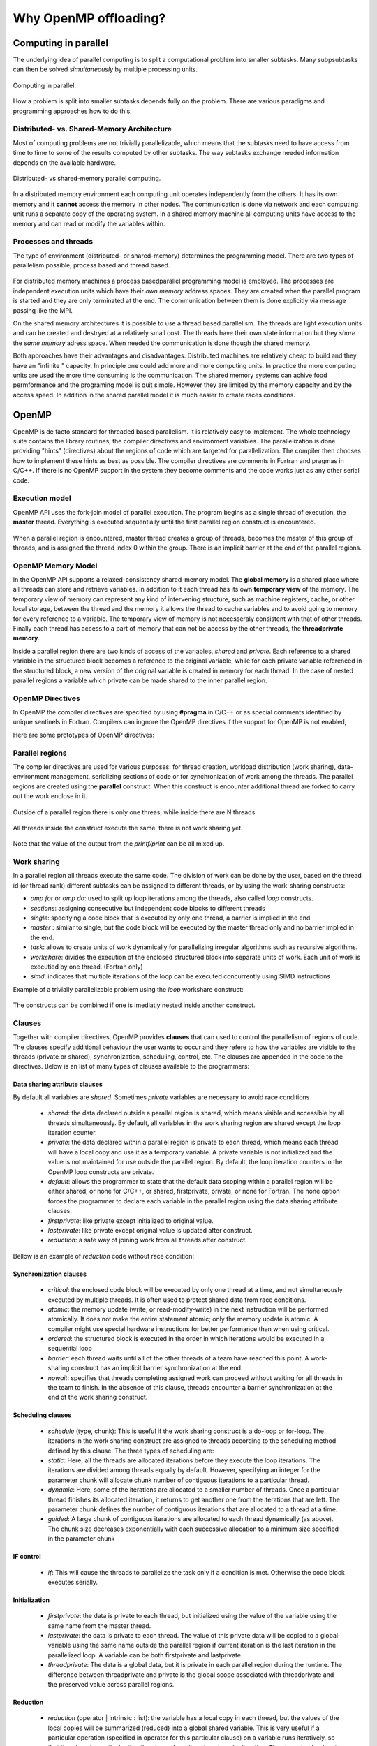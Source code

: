 Why OpenMP offloading?
======================

.. questions::

   - When and why should I use OpenMP offloading in my code?

.. objectives::

   - Understand shared parallel model
   - Understand program execution model
   - Understand basic constructs 

.. prereq::

   1. Basic C or FORTRAN


Computing in parallel
~~~~~~~~~~~~~~~~~~~~~

The underlying idea of parallel computing is to split a computational problem into smaller subtasks. Many subpsubtasks can then be solved *simultaneously* by multiple processing units. 

.. figure:: img/compp.png
   :align: center
   
   Computing in parallel.

How a problem is split into smaller subtasks depends fully on the problem. There are various paradigms and programming approaches how to do this. 

Distributed- vs. Shared-Memory Architecture
-------------------------------------------

Most of computing problems are not trivially parallelizable, which means that the subtasks need to have access from time to time to some of the results computed by other subtasks. The way subtasks exchange needed information depends on the available hardware.

.. figure:: img/distributed_vs_shared.png
   :align: center
   
   Distributed- vs shared-memory parallel computing.

In a distributed memory environment each computing unit operates independently from the others. It has its own memory and it  **cannot** access the memory in other nodes. The communication is done via network and each computing unit runs a separate copy of the operating system. In a shared memory machine all computing units have access to the memory and can read or modify the variables within.

Processes and threads
---------------------

The type of environment (distributed- or shared-memory) determines the programming model. There are two types of parallelism possible, process based and thread based. 

.. figure:: img/processes-threads.png
   :align: center

For distributed memory machines a process basedparallel programming model is employed. The processes are independent execution units which have their *own memory* address spaces. They are created when the parallel program is started and they are only terminated at the end. The communication between them is done explicitly via message passing like the MPI.

On the shared memory architectures it is possible to use a thread based parallelism.  The threads are light execution units and can be created and destryed at a relatively small cost. The threads have their own state information but they *share* the *same memory* adress space. When needed the communication is done though the shared memory. 


Both approaches have their advantages and disadvantages.  Distributed machines are relatively cheap to build and they  have an "infinite " capacity. In principle one could add more and more computing units. In practice the more computing units are used the more time consuming is the communication. The shared memory systems can achive food permformance and the programing model is quit simple. However they are limited by the memory capacity and by the access speed. In addition in the shared parallel model it is much easier to create races conditions.

OpenMP
~~~~~~

OpenMP is de facto standard for threaded based parallelism. It is relatively easy to implement. The whole technology suite contains the library routines, the compiler directives and environment variables. The parallelization is done providing "hints" (directives) about the regions of code which are targeted for parallelization. The compiler then chooses how to implement these hints as best as possible. The compiler directives are comments in Fortran and pragmas in C/C++. If there is no OpenMP support in the system they become comments and the code works just as any other  serial code.


Execution model 
---------------
OpenMP API uses the fork-join model of parallel execution. The  program begins as a single thread of execution, the **master** thread. Everything is executed sequentially until the first parallel region
construct is encountered. 

.. figure:: img/threads.png
   :align: center

When a parallel region is encountered, master thread creates a group of threads, becomes the master of this group of threads, and is assigned the thread index 0 within the group. There is an implicit barrier at the end of the parallel regions. 

OpenMP Memory Model
-------------------

In the OpenMP API supports a relaxed-consistency shared-memory model. The **global memory** is a shared place where all threads can store and retrieve variables. In addition to it each thread has its own **temporary view** of the memory. The temporary view of memory can represent any kind of intervening structure, such as machine registers, cache, or other local storage, between the thread and the memory it  allows the thread to cache variables and  to avoid going to memory for every reference to a variable.  The temporary view of memory is not necesseraly consistent with that of other threads. Finally each thread has access to a part of memory that can not be access by the other threads, the **threadprivate memory**.


Inside a parallel region there are two kinds of access of the variables, *shared* and *private*. Each reference to a shared variable in the structured block becomes a reference to the original variable, while for each private variable referenced in the structured block, a new version of the original variable is created in memory for each thread. In the case of nested parallel regions a variable which private can be made shared to the inner parallel region.

OpenMP Directives
-----------------

In OpenMP the compiler directives are specified by using **#pragma** in C/C++ or as special comments identified by unique sentinels in Fortran. Compilers can ingnore the OpenMP directives if the support for OpenMP is not enabled, 


Here are some prototypes of OpenMP directives:

   .. tabs::

      .. tab:: C/C++
         
         .. code-block:: C++
             
            #pragma omp directive [clauses]
                                
      .. tab:: Fortran
         
         .. code-block:: Fortran
            
            !$ omp directive [clauses]


Parallel regions 
----------------

The compiler directives are used for various purposes: for thread creation, workload distribution (work sharing), data-environment management, serializing sections of code or for synchronization of work among the threads. The parallel regions are created using the **parallel** construct. When this construct is encounter additional thread are forked to carry out the work enclose in it. 

.. figure:: img/omp-parallel.png
   :align: center
    
   Outside of a parallel region there is only one threas, while inside there are N threads 
   
All threads inside the construct execute the same, there is not work sharing yet.

   .. tabs::

      .. tab:: C/C++
         
         .. code-block:: C++
             
            #include <stdio.h>
              int main(int argc, char argv[]){
            #pragma omp parallel
             {
               printf("Hello world!");
              }
             }
                                
      .. tab:: Fortran
         
         .. code-block:: Fortran
            
              program hello
              integer :: omp_rank
            !$omp parallel 
              print *, 'Hello world! 
            !$omp end parallel
              end program hello
      
Note that the value of the output from the *printf/print* can be all mixed up.

Work sharing
------------ 

In a parallel region all threads execute the same code. The division of work can be done by the user, based on the thread id (or thread rank) different subtasks can be assigned to different threads, or by using the work-sharing constructs:

- *omp for* or *omp do*: used to split up loop iterations among the threads, also called *loop* constructs.
- *sections*: assigning consecutive but independent code blocks to different threads
- *single*: specifying a code block that is executed by only one thread, a barrier is implied in the end
- *master* : similar to single, but the code block will be executed by the master thread only and no barrier implied in the end.
- *task*: allows to create units of work dynamically for parallelizing irregular algorithms such as recursive algorithms. 
- *workshare*: divides the execution of the enclosed structured block into separate units of work. Each unit of work is executied by one thread.  (Fortran only)
- *simd*: indicates that multiple iterations of the loop can be executed concurrently using SIMD instructions


Example of a trivially parallelizable problem using the *loop* workshare construct:

   .. tabs::

      .. tab:: C/C++
         
         .. code-block:: C++
             
            #include <stdio.h>
              int main(int argc, char argv[]){
              int a[1000];
            #pragma omp parallel
             {
            #pragma omp for
             for (int i = 0; i < 1000; i++) {
             a[i] = 2 * i;
              }
              }
             }
                                
      .. tab:: Fortran
         
         .. code-block:: Fortran
            
              program hello
              integer :: a[1000]
            !$omp parallel 
            !$omp do
              do i=0,999
                a(i+1)=2*i
              enddo  
            !$omp end do
            !$omp end parallel
              end program hello
              
            
            In this example OpenMP distributes the work among the threads by dividing the number of interations in the loop by the number of threads (default behaviour). At the end of the loop construct there is an implicit synchronization. 

The constructs can be combined if one is imediatly nested inside another construct.

Clauses
-------

Together with compiler directives, OpenMP provides **clauses** that  can used to control the parallelism of regions of code. The clauses specify additional behaviour the user wants to occur and they refere to how the variables are visible to the threads (private or shared), synchronization, scheduling, control, etc. The clauses are appended in the code to the directives. Below is an list of many types of clauses available to the programmers:

Data sharing attribute clauses
++++++++++++++++++++++++++++++

By default all variables are *shared*. Sometimes *private* variables are necessary to avoid race conditions

 - *shared*: the data declared outside a parallel region is shared, which means visible and accessible by all threads simultaneously. By default, all variables in the work sharing region are shared except the loop iteration counter.
 - *private*: the data declared within a parallel region is private to each thread, which means each thread will have a local copy and use it as a temporary variable. A private variable is not initialized and the value is not maintained for use outside the parallel region. By default, the loop iteration counters in the OpenMP loop constructs are private.
 - *default*: allows the programmer to state that the default data scoping within a parallel region will be either shared, or none for C/C++, or shared, firstprivate, private, or none for Fortran. The none option forces the programmer to declare each variable in the parallel region using the data sharing attribute clauses.
 - *firstprivate*: like private except initialized to original value.
 - *lastprivate*: like private except original value is updated after construct.
 - *reduction*: a safe way of joining work from all threads after construct.

Bellow is an example of *reduction* code without race condition:

   .. tabs::

      .. tab:: C/C++
         
         .. code-block:: C++
             
            #pragma omp parallel for shared(x,y,n) private(i) reduction(+:asum){
               for(i=0; i < n; i++) {
                   asum = asum + x[i] * y[i];
               }
             }
                                
      .. tab:: Fortran
         
         .. code-block:: Fortran
            
            !$omp parallel do shared(x,y,n) private(i) reduction(+:asum)
               do i = 1, n
                  asum = asum + x(i)*y(i)
               end do
            !$omp end parallel

Synchronization clauses
+++++++++++++++++++++++

 - *critical*: the enclosed code block will be executed by only one thread at a time, and not simultaneously executed by multiple threads. It is often used to protect shared data from race conditions.
 - *atomic*: the memory update (write, or read-modify-write) in the next instruction will be performed atomically. It does not make the entire statement atomic; only the memory update is atomic. A compiler might use special hardware instructions for better performance than when using critical.
 - *ordered*: the structured block is executed in the order in which iterations would be executed in a sequential loop
 - *barrier*: each thread waits until all of the other threads of a team have reached this point. A work-sharing construct has an implicit barrier synchronization at the end.
 - *nowait*: specifies that threads completing assigned work can proceed without waiting for all threads in the team to finish. In the absence of this clause, threads encounter a barrier synchronization at the end of the work sharing construct.

Scheduling clauses
++++++++++++++++++

 - *schedule* (type, chunk): This is useful if the work sharing construct is a do-loop or for-loop. The iterations in the work sharing construct are assigned to threads according to the scheduling method defined by this clause. The three types of scheduling are:
 - *static*: Here, all the threads are allocated iterations before they execute the loop iterations. The iterations are divided among threads equally by default. However, specifying an integer for the parameter chunk will allocate chunk number of contiguous iterations to a particular thread.
 - *dynamic*: Here, some of the iterations are allocated to a smaller number of threads. Once a particular thread finishes its allocated iteration, it returns to get another one from the iterations that are left. The parameter chunk defines the number of contiguous iterations that are allocated to a thread at a time.
 - *guided*: A large chunk of contiguous iterations are allocated to each thread dynamically (as above). The chunk size decreases exponentially with each successive allocation to a minimum size specified in the parameter chunk

IF control
++++++++++

 - *if*: This will cause the threads to parallelize the task only if a condition is met. Otherwise the code block executes serially.

Initialization
++++++++++++++

 - *firstprivate*: the data is private to each thread, but initialized using the value of the variable using the same name from the master thread.
 - *lastprivate*: the data is private to each thread. The value of this private data will be copied to a global variable using the same name outside the parallel region if current iteration is the last iteration in the parallelized loop. A variable can be both firstprivate and lastprivate.
 - *threadprivate*: The data is a global data, but it is private in each parallel region during the runtime. The difference between threadprivate and private is the global scope associated with threadprivate and the preserved value across parallel regions.

Reduction
+++++++++
 - *reduction* (operator | intrinsic : list): the variable has a local copy in each thread, but the values of the local copies will be summarized (reduced) into a global shared variable. This is very useful if a particular operation (specified in operator for this particular clause) on a variable runs iteratively, so that its value at a particular iteration depends on its value at a prior iteration. The steps that lead up to the operational increment are parallelized, but the threads updates the global variable in a thread safe manner. This would be required in parallelizing numerical integration of functions and differential equations, as a common example.

Others
++++++

 - *flush*: The value of this variable is restored from the register to the memory for using this value outside of a parallel part
 - *master*: Executed only by the master thread (the thread which forked off all the others during the execution of the OpenMP directive). No implicit barrier; other team members (threads) not required to reach.
 - *collapse*: When more than one loop follows a *loop* construct it sppecifies how many loops in a nested loop should be collapsed into one large iteration space.

Runtime library routines
------------------------
The OpenMp includes and extensive suite of run-time routines. They can be used for many purposes: to modify/check the number of threads, detect if the execution context is in a parallel region, how many processors in current system, set/unset locks, timing functions, etc.

The functions definitions are in the *omp.h* header in C/C++ and in fortran in the *omp_lib* module.
Some very useful routines:

 - *omp_get_num_threads()* 
 
 - *omp_get_thread_num()*
 
 - *omp_get_wtime()*
 

   .. tabs::

      .. tab:: C/C++
         
         .. code-block:: C++
             
            
            #include <omp.h>
              int main(int argc, char argv[]){
              int omp_rank;
            #pragma omp parallel
             {
               omp_rank = omp_get_thread_num();
               printf("Hello world! by thread %d", omp_rank);
              }
             }
                                
      .. tab:: Fortran
         
         .. code-block:: Fortran
            
              program hello
              use omp_lib
              integer :: omp_rank
            !$omp parallel 
              omp_rank = omp_get_thread_num()
              print *, 'Hello world! by thread ', omp_rank
            !$omp end parallel
              end program hello

The portability of the code can be mantained by using the conditional compilation  **ifdef _OPENMP**.


OpenMP environment variables
-----------------------------

OpenMP standard defines also  a set of environment variables that all implementations have to support. The environment variables are set before the program execution and they are read during program start-up. They can be used to control the execution of the parallel code at run-time. They are used to set the number of threads, specify the binding of the threads or specify how the loop interations are divided. 


Setting OpenMP environment variables is done the same way you set any other environment variables. For example:

 -  **csh/tcsh**:   setenv OMP_NUM_THREADS 8
 
 -  **sh/bash**:    export OMP_NUM_THREADS=8

Here are a few environment variables:

 - **OMP_NUM_THREADS**:   Number of threads to use  
 - **OMP_PROC_BIND**:     Bind threads to CPUs                                
 - **OMP_PLACES**:        Specify the bindings between threads and CPUs  
 - **OMP_DISPLAY_ENV**:   Print the current OpenMP environment info on stderr
            
Compiling an OpenMP program
---------------------------

In order to use OpenMP the compiler needs to have support for it. The OpenMP support is enabled by adding an extra compiling option:

   - GNU: -fopenmp
   - Intel: -qopenmp
   - Cray: -h omp
   - PGI: -mp[=nonuma,align,allcores,bind]

.. keypoints::

   - OpenMP is the de facto standard for programming shared memory machines
   - threaded based parallel programming model
   - fork-join model 
   - global memory, temporary view, thread private memory
   - parallelism is exposed via directives which are treated as comments if no support
   - work sharing done via specific constructs
   - clauses provide additional control
   - runtime libray provides an extensive suite of routines
   - environment variables can be used to alter execution features of the the applications
